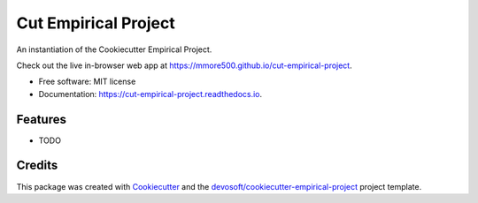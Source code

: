=====================
Cut Empirical Project
=====================


.. image:: https://img.shields.io/travis/mmore500/cut-empirical-project.svg
        :target: https://travis-ci.org/mmore500/cut-empirical-project

.. image:: https://readthedocs.org/projects/cut-empirical-project/badge/?version=latest
        :target: https://cut-empirical-project.readthedocs.io/en/latest/?badge=latest
        :alt: Documentation Status


An instantiation of the Cookiecutter Empirical Project.

Check out the live in-browser web app at `https://mmore500.github.io/cut-empirical-project`_.


* Free software: MIT license
* Documentation: https://cut-empirical-project.readthedocs.io.


Features
--------

* TODO

Credits
-------

This package was created with Cookiecutter_ and the `devosoft/cookiecutter-empirical-project`_ project template.


.. _`https://mmore500.github.io/cut-empirical-project`: https://mmore500.github.io/cut-empirical-project
.. _Cookiecutter: https://github.com/audreyr/cookiecutter
.. _`devosoft/cookiecutter-empirical-project`: https://github.com/devosoft/cookiecutter-empirical-project
